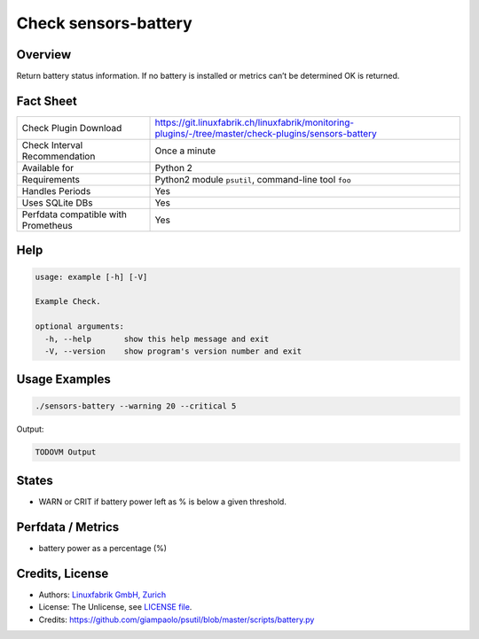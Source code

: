 Check sensors-battery
=====================

Overview
--------

Return battery status information. If no battery is installed or metrics can’t be determined OK is returned.


Fact Sheet
----------

.. csv-table::
    :widths: 30, 70
    
    "Check Plugin Download",                "https://git.linuxfabrik.ch/linuxfabrik/monitoring-plugins/-/tree/master/check-plugins/sensors-battery"
    "Check Interval Recommendation",        "Once a minute"
    "Available for",                        "Python 2"
    "Requirements",                         "Python2 module ``psutil``, command-line tool ``foo``"
    "Handles Periods",                      "Yes"
    "Uses SQLite DBs",                      "Yes"
    "Perfdata compatible with Prometheus",  "Yes"


Help
----

.. code-block:: text

    usage: example [-h] [-V]

    Example Check.

    optional arguments:
      -h, --help       show this help message and exit
      -V, --version    show program's version number and exit


Usage Examples
--------------

.. code-block:: bash

    ./sensors-battery --warning 20 --critical 5
    
Output:

.. code-block:: text

    TODOVM Output


States
------

* WARN or CRIT if battery power left as % is below a given threshold.


Perfdata / Metrics
------------------

* battery power as a percentage (%)


Credits, License
----------------

* Authors: `Linuxfabrik GmbH, Zurich <https://www.linuxfabrik.ch>`_
* License: The Unlicense, see `LICENSE file <https://git.linuxfabrik.ch/linuxfabrik/monitoring-plugins/-/blob/master/LICENSE>`_.
* Credits: https://github.com/giampaolo/psutil/blob/master/scripts/battery.py
